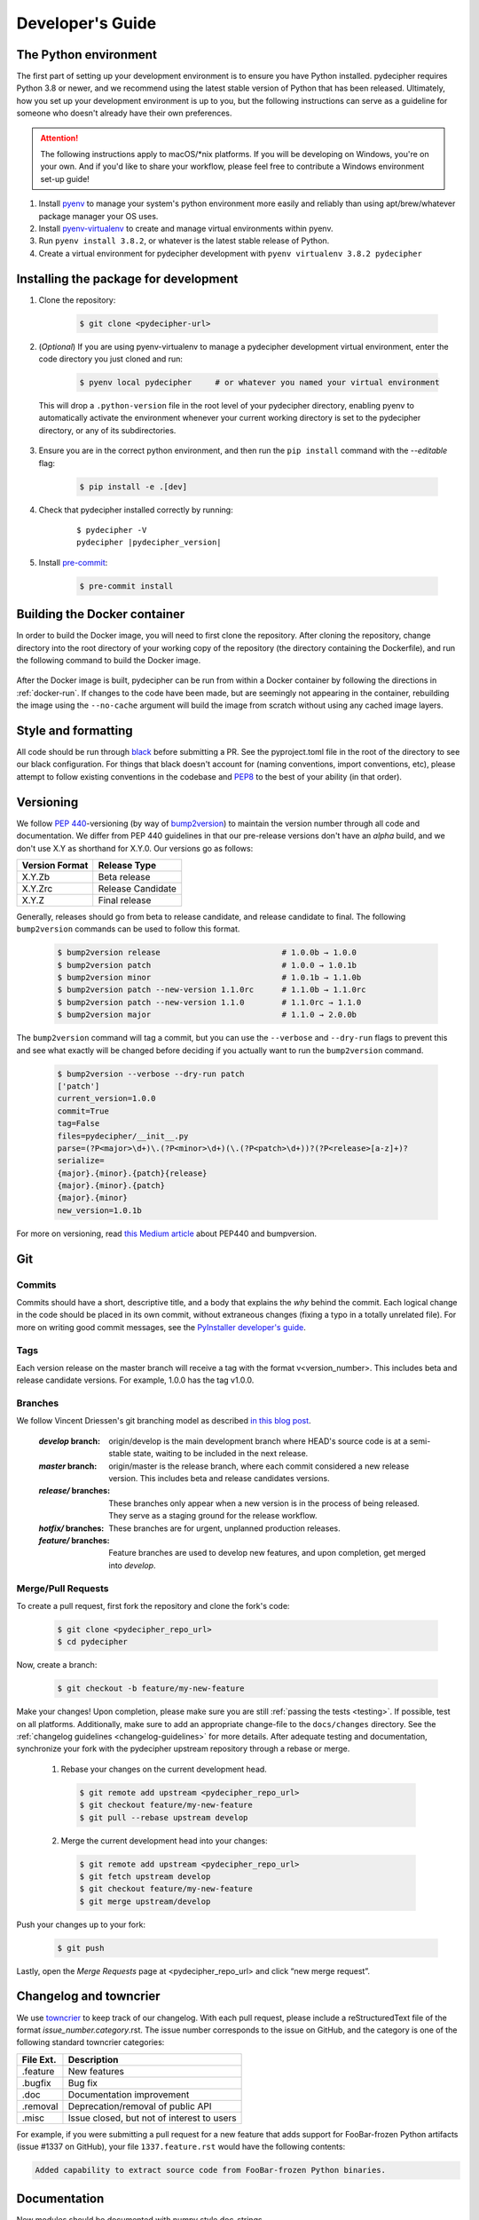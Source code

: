 .. _dev-guide:

#################
Developer's Guide
#################

The Python environment
----------------------

The first part of setting up your development environment is to ensure you have Python installed. pydecipher requires Python 3.8 or newer, and we recommend using the latest stable version of Python that has been released. Ultimately, how you set up your development environment is up to you, but the following instructions can serve as a guideline for someone who doesn't already have their own preferences.

.. attention::

    The following instructions apply to macOS/\*nix platforms. If you will be developing on Windows, you're on your own. And if you'd like to share your workflow, please feel free to contribute a Windows environment set-up guide!

1. Install pyenv_ to manage your system's python environment more easily and reliably than using apt/brew/whatever package manager your OS uses.
2. Install pyenv-virtualenv_ to create and manage virtual environments within pyenv.
3. Run ``pyenv install 3.8.2``, or whatever is the latest stable release of Python.
4. Create a virtual environment for pydecipher development with ``pyenv virtualenv 3.8.2 pydecipher``

.. _pyenv: https://github.com/pyenv/pyenv
.. _pyenv-virtualenv: https://github.com/pyenv/pyenv-virtualenv

Installing the package for development
--------------------------------------

1. Clone the repository:

    .. code-block:: console

        $ git clone <pydecipher-url>


2. (*Optional*) If you are using pyenv-virtualenv to manage a pydecipher development virtual environment, enter the code directory you just cloned and run:

    .. code-block:: console

        $ pyenv local pydecipher     # or whatever you named your virtual environment

  This will drop a ``.python-version`` file in the root level of your pydecipher directory, enabling pyenv to automatically activate the environment whenever your current working directory is set to the pydecipher directory, or any of its subdirectories.

3. Ensure you are in the correct python environment, and then run the ``pip install`` command with the *--editable* flag:

    .. code-block:: console

        $ pip install -e .[dev]

4. Check that pydecipher installed correctly by running:

    .. parsed-literal::

        $ pydecipher -V
        pydecipher |pydecipher_version|

5. Install pre-commit_:

    .. code-block:: console

        $ pre-commit install

.. _pre-commit: https://pre-commit.com/

.. _docker-build:

Building the Docker container
-----------------------------


In order to build the Docker image, you will need to first clone the repository. After cloning the repository, change directory into the root directory of your working copy of the repository (the directory containing the Dockerfile), and run the following command to build the Docker image.

    .. code-block:: console
        :linenos:

        $ docker build -t pydecipher .


After the Docker image is built, pydecipher can be run from within a Docker container by following the directions in :ref:`docker-run`. If changes to the code have been made, but are seemingly not appearing in the container, rebuilding the image using the ``--no-cache`` argument will build the image from scratch without using any cached image layers.


Style and formatting
--------------------

All code should be run through black_ before submitting a PR. See the pyproject.toml file in the root of the directory to see our black configuration. For things that black doesn't account for (naming conventions, import conventions, etc), please attempt to follow existing conventions in the codebase and PEP8_ to the best of your ability (in that order).

Versioning
----------

We follow `PEP 440`_-versioning (by way of bump2version_) to maintain the version number through all code and documentation. We differ from PEP 440 guidelines in that our pre-release versions don't have an *alpha* build, and we don't use X.Y as shorthand for X.Y.0. Our versions go as follows:

==================  ================
**Version Format**  **Release Type**
------------------  ----------------
X.Y.Zb              Beta release
X.Y.Zrc             Release Candidate
X.Y.Z               Final release
==================  ================

Generally, releases should go from beta to release candidate, and release candidate to final. The following ``bump2version`` commands can be used to follow this format.

    .. code-block:: console

        $ bump2version release                          # 1.0.0b → 1.0.0
        $ bump2version patch                            # 1.0.0 → 1.0.1b
        $ bump2version minor                            # 1.0.1b → 1.1.0b
        $ bump2version patch --new-version 1.1.0rc      # 1.1.0b → 1.1.0rc
        $ bump2version patch --new-version 1.1.0        # 1.1.0rc → 1.1.0
        $ bump2version major                            # 1.1.0 → 2.0.0b

The ``bump2version`` command will tag a commit, but you can use the ``--verbose`` and ``--dry-run`` flags to prevent this and see what exactly will be changed before deciding if you actually want to run the ``bump2version`` command.

    .. code-block:: console

        $ bump2version --verbose --dry-run patch
        ['patch']
        current_version=1.0.0
        commit=True
        tag=False
        files=pydecipher/__init__.py
        parse=(?P<major>\d+)\.(?P<minor>\d+)(\.(?P<patch>\d+))?(?P<release>[a-z]+)?
        serialize=
        {major}.{minor}.{patch}{release}
        {major}.{minor}.{patch}
        {major}.{minor}
        new_version=1.0.1b

For more on versioning, read `this Medium article <https://medium.com/@vladyslav.krylasov/implement-versioning-of-python-projects-according-to-pep-440-af952199eb30>`__ about PEP440 and bumpversion.

.. _black: https://pypi.org/project/black/
.. _PEP8: https://www.python.org/dev/peps/pep-0008/
.. _PEP 440: https://www.python.org/dev/peps/pep-0440
.. _bump2version: https://pypi.org/project/bump2version/

Git
---

Commits
_______

Commits should have a short, descriptive title, and a body that explains the *why* behind the commit. Each logical change in the code should be placed in its own commit, without extraneous changes (fixing a typo in a totally unrelated file). For more on writing good commit messages, see the `PyInstaller developer's guide <https://pyinstaller.readthedocs.io/en/stable/development/commit-messages.html#please-write-good-commit-messages>`__.

Tags
____

Each version release on the master branch will receive a tag with the format v<version_number>. This includes beta and release candidate versions. For example, 1.0.0 has the tag v1.0.0.

Branches
________

We follow Vincent Driessen's git branching model as described `in this blog post <https://nvie.com/posts/a-successful-git-branching-model>`__.

        :`develop` branch: origin/develop is the main development branch where HEAD's source code is at a semi-stable state, waiting to be included in the next release.
        :`master` branch: origin/master is the release branch, where each commit considered a new release version. This includes beta and release candidates versions.
        :`release/` branches: These branches only appear when a new version is in the process of being released. They serve as a staging ground for the release workflow.
        :`hotfix/` branches: These branches are for urgent, unplanned production releases.
        :`feature/` branches: Feature branches are used to develop new features, and upon completion, get merged into `develop`.

Merge/Pull Requests
___________________

To create a pull request, first fork the repository and clone the fork's code:

    .. code-block:: console

        $ git clone <pydecipher_repo_url>
        $ cd pydecipher

Now, create a branch:

    .. code-block:: console

        $ git checkout -b feature/my-new-feature

Make your changes! Upon completion, please make sure you are still :ref:`passing the tests <testing>`. If possible, test on all platforms. Additionally, make sure to add an appropriate change-file to the ``docs/changes`` directory. See the :ref:`changelog guidelines <changelog-guidelines>` for more details. After adequate testing and documentation, synchronize your fork with the pydecipher upstream repository through a rebase or merge.

   1. Rebase your changes on the current development head.

    .. code-block:: console

        $ git remote add upstream <pydecipher_repo_url>
        $ git checkout feature/my-new-feature
        $ git pull --rebase upstream develop

   2. Merge the current development head into your changes:

    .. code-block:: console

        $ git remote add upstream <pydecipher_repo_url>
        $ git fetch upstream develop
        $ git checkout feature/my-new-feature
        $ git merge upstream/develop

Push your changes up to your fork:

    .. code-block:: console

        $ git push

Lastly, open the *Merge Requests* page at <pydecipher_repo_url> and click “new merge request”.

.. _changelog-guidelines:

Changelog and towncrier
-----------------------

We use `towncrier <https://github.com/hawkowl/towncrier>`__ to keep track of our changelog. With each pull request, please include a reStructuredText file of the format *issue_number.category*.rst. The issue number corresponds to the issue on GitHub, and the category is one of the following standard towncrier categories:

=============  ================
**File Ext.**   **Description**
-------------  ----------------
.feature        New features
.bugfix         Bug fix
.doc            Documentation improvement
.removal        Deprecation/removal of public API
.misc           Issue closed, but not of interest to users
=============  ================

For example, if you were submitting a pull request for a new feature that adds support for FooBar-frozen Python artifacts (issue #1337 on GitHub), your file ``1337.feature.rst`` would have the following contents:

.. code-block:: rst

        Added capability to extract source code from FooBar-frozen Python binaries.

Documentation
-------------

New modules should be documented with numpy style doc-strings.

.. _testing:

Testing
-------

Before merging new code, ensure that all the integration tests pass by using pytest in the tests/ directory. As xdis/uncompyle6 improve and get better at decompiling Python bytecode, some of the tests may fail because they are expecting a certain exact amount of files to be decompiled. If the tests fail because more files are present, then those numbers in the tests should be increased due to reflect the new counts.


To run some of the integration tests, test files that are not included in this repository are required. The test files and their respective SHA256 hashes are shown in the table below.

+-------------------------------------------------+---------------------------------------------------------------------------------------------------------------------------------------------------------------------------------------+
| Filename (relative to tests/test_data/)         | SHA256                                                                                                                                                                                |
+=================================================+=======================================================================================================================================================================================+
| py2exe/py2exe_23                                | `7562c17e1886e4841950a18bb0a5e3134e756f69a1ea0ece4e7a947b2683e710 <https://www.virustotal.com/gui/file/7562c17e1886e4841950a18bb0a5e3134e756f69a1ea0ece4e7a947b2683e710/detection>`__ |
+-------------------------------------------------+---------------------------------------------------------------------------------------------------------------------------------------------------------------------------------------+
| py2exe/py2exe_24                                | `af47b2da6aea5c7a7b3e19f8470c07267ccac8cc8eeb4ad1bc10fbea0d71888b <https://www.virustotal.com/gui/file/af47b2da6aea5c7a7b3e19f8470c07267ccac8cc8eeb4ad1bc10fbea0d71888b/detection>`__ |
+-------------------------------------------------+---------------------------------------------------------------------------------------------------------------------------------------------------------------------------------------+
| py2exe/py2exe_25                                | `cb374e12f7b465985f8fdb75a6eff9065a8b7162b3cf6bdd9e47b3dbefd97235 <https://www.virustotal.com/gui/file/cb374e12f7b465985f8fdb75a6eff9065a8b7162b3cf6bdd9e47b3dbefd97235/detection>`__ |
+-------------------------------------------------+---------------------------------------------------------------------------------------------------------------------------------------------------------------------------------------+
| py2exe/py2exe_26                                | `089f234e111f41c0f907e7d8b7dca7d4473bc2b30072dc6b4804e86e9a19aedb <https://www.virustotal.com/gui/file/089f234e111f41c0f907e7d8b7dca7d4473bc2b30072dc6b4804e86e9a19aedb/detection>`__ |
+-------------------------------------------------+---------------------------------------------------------------------------------------------------------------------------------------------------------------------------------------+
| py2exe/py2exe_27                                | `9a2f37a4f90945451774ad3ea69281e5056843f0fc7fe9abc1c5d0ff3706f448 <https://www.virustotal.com/gui/file/9a2f37a4f90945451774ad3ea69281e5056843f0fc7fe9abc1c5d0ff3706f448/detection>`__ |
+-------------------------------------------------+---------------------------------------------------------------------------------------------------------------------------------------------------------------------------------------+
| py2exe/py2exe_33                                | `5bfd86b9a6c58c2799e7e51990b25b21ff8214d1041a8924edf9e2c4f033c620 <https://www.virustotal.com/gui/file/5bfd86b9a6c58c2799e7e51990b25b21ff8214d1041a8924edf9e2c4f033c620/detection>`__ |
+-------------------------------------------------+---------------------------------------------------------------------------------------------------------------------------------------------------------------------------------------+
| py2exe/py2exe_34                                | `3aa44916e758d653f9664a18292dbd0179a747f7decfd02a013a9ca5241427fe <https://www.virustotal.com/gui/file/3aa44916e758d653f9664a18292dbd0179a747f7decfd02a013a9ca5241427fe/detection>`__ |
+-------------------------------------------------+---------------------------------------------------------------------------------------------------------------------------------------------------------------------------------------+
| py2exe/py2exe_35                                | `a7a2269db0b90815390b8986b706212647506dfb988798b937ebf1b92e188d41 <https://www.virustotal.com/gui/file/a7a2269db0b90815390b8986b706212647506dfb988798b937ebf1b92e188d41/detection>`__ |
+-------------------------------------------------+---------------------------------------------------------------------------------------------------------------------------------------------------------------------------------------+
| py2exe/py2exe_36                                | `30925f55040295b1d2a70e4257b6a69897075554d9cf17ee84e9ba8b85625b82 <https://www.virustotal.com/gui/file/30925f55040295b1d2a70e4257b6a69897075554d9cf17ee84e9ba8b85625b82/detection>`__ |
+-------------------------------------------------+---------------------------------------------------------------------------------------------------------------------------------------------------------------------------------------+
| pyinstaller/pyinstaller_25                      | `04a3721bb28fc63aac4e53207ebfda270f0bcd442a87ee4e0eaff62bd169963c <https://www.virustotal.com/gui/file/04a3721bb28fc63aac4e53207ebfda270f0bcd442a87ee4e0eaff62bd169963c/detection>`__ |
+-------------------------------------------------+---------------------------------------------------------------------------------------------------------------------------------------------------------------------------------------+
| pyinstaller/pyinstaller_26                      | `96687dd580595875304498148cb1953a851c2e921bdfc3e836910c155c8c5418 <https://www.virustotal.com/gui/file/96687dd580595875304498148cb1953a851c2e921bdfc3e836910c155c8c5418/detection>`__ |
+-------------------------------------------------+---------------------------------------------------------------------------------------------------------------------------------------------------------------------------------------+
| pyinstaller/pyinstaller_27                      | `e50c253d08001490f9a2850ca8b2054be1503bf6efffe799c9aa12f880cf264f <https://www.virustotal.com/gui/file/e50c253d08001490f9a2850ca8b2054be1503bf6efffe799c9aa12f880cf264f/detection>`__ |
+-------------------------------------------------+---------------------------------------------------------------------------------------------------------------------------------------------------------------------------------------+
| pyinstaller/pyinstaller_33                      | `879fece71f5072a847772c94a80d7e76b83648ce11c328f6dd394634f7fd9d1f <https://www.virustotal.com/gui/file/879fece71f5072a847772c94a80d7e76b83648ce11c328f6dd394634f7fd9d1f/detection>`__ |
+-------------------------------------------------+---------------------------------------------------------------------------------------------------------------------------------------------------------------------------------------+
| pyinstaller/pyinstaller_34                      | `271ba0f829f2260c7e767e3ea42dca51f900336e82d859c08ca525d8067734f1 <https://www.virustotal.com/gui/file/271ba0f829f2260c7e767e3ea42dca51f900336e82d859c08ca525d8067734f1/detection>`__ |
+-------------------------------------------------+---------------------------------------------------------------------------------------------------------------------------------------------------------------------------------------+
| pyinstaller/pyinstaller_35                      | `65d4a2daa6a6e65bfef08b797f39b2342bb1d6d052d7dd74f680ad9ceb046870 <https://www.virustotal.com/gui/file/65d4a2daa6a6e65bfef08b797f39b2342bb1d6d052d7dd74f680ad9ceb046870/detection>`__ |
+-------------------------------------------------+---------------------------------------------------------------------------------------------------------------------------------------------------------------------------------------+
| pyinstaller/pyinstaller_36                      | `5d2677c7376b128813a15ce3e56f4badb9a4a1a88e2d536099e4ba1770bc39ba <https://www.virustotal.com/gui/file/5d2677c7376b128813a15ce3e56f4badb9a4a1a88e2d536099e4ba1770bc39ba/detection>`__ |
+-------------------------------------------------+---------------------------------------------------------------------------------------------------------------------------------------------------------------------------------------+
| obfuscated_opcodes/pyxie_rat/pyxie_bytecode_zip | `d1429f54baaad423a8596140a3f70f7d9f762373ad625bda730051929463847d <https://www.virustotal.com/gui/file/d1429f54baaad423a8596140a3f70f7d9f762373ad625bda730051929463847d/detection>`__ |
+-------------------------------------------------+---------------------------------------------------------------------------------------------------------------------------------------------------------------------------------------+
| obfuscated_opcodes/pyxie_rat/pyxie_interpreter  | `8d2b3b0cbb32618b86ec362acd142177f5890917ae384cb58bd64f61255e9c7f <https://www.virustotal.com/gui/file/8d2b3b0cbb32618b86ec362acd142177f5890917ae384cb58bd64f61255e9c7f/detection>`__ |
+-------------------------------------------------+---------------------------------------------------------------------------------------------------------------------------------------------------------------------------------------+
| zip/triton                                      | `bef59b9a3e00a14956e0cd4a1f3e7524448cbe5d3cc1295d95a15b83a3579c59 <https://www.virustotal.com/gui/file/bef59b9a3e00a14956e0cd4a1f3e7524448cbe5d3cc1295d95a15b83a3579c59/detection>`__ |
+-------------------------------------------------+---------------------------------------------------------------------------------------------------------------------------------------------------------------------------------------+

